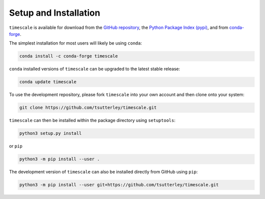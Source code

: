 ======================
Setup and Installation
======================

``timescale`` is available for download from the `GitHub repository <https://github.com/tsutterley/timescale>`_,
the `Python Package Index (pypi) <https://pypi.org/project/timescale/>`_,
and from `conda-forge <https://anaconda.org/conda-forge/timescale>`_.


The simplest installation for most users will likely be using ``conda``:

.. code-block:: bash

    conda install -c conda-forge timescale

``conda`` installed versions of ``timescale`` can be upgraded to the latest stable release:

.. code-block:: bash

    conda update timescale

To use the development repository, please fork ``timescale`` into your own account and then clone onto your system:

.. code-block:: bash

    git clone https://github.com/tsutterley/timescale.git

``timescale`` can then be installed within the package directory using ``setuptools``:

.. code-block:: bash

    python3 setup.py install

or ``pip``

.. code-block:: bash

    python3 -m pip install --user .

The development version of ``timescale`` can also be installed directly from GitHub using ``pip``:

.. code-block:: bash

    python3 -m pip install --user git+https://github.com/tsutterley/timescale.git
